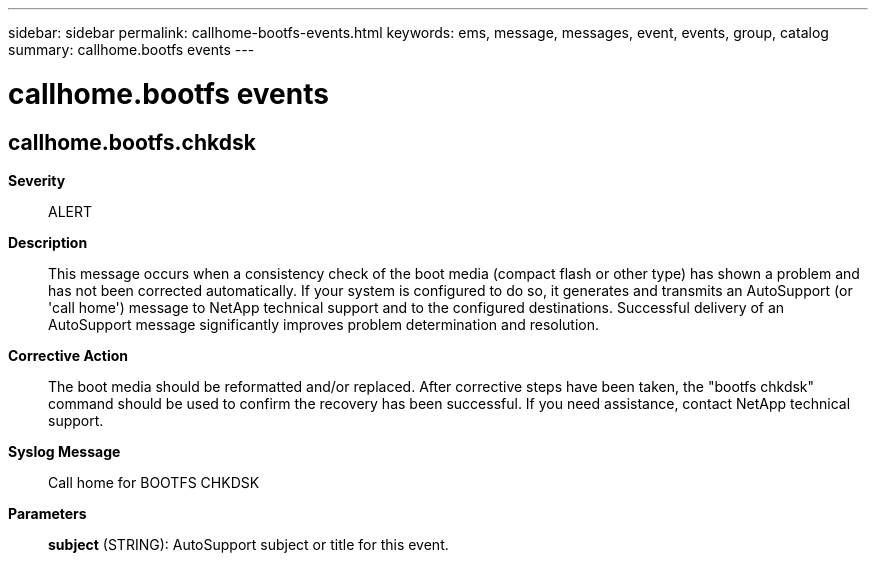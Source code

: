 ---
sidebar: sidebar
permalink: callhome-bootfs-events.html
keywords: ems, message, messages, event, events, group, catalog
summary: callhome.bootfs events
---

= callhome.bootfs events
:toclevels: 1
:hardbreaks:
:nofooter:
:icons: font
:linkattrs:
:imagesdir: ./media/

== callhome.bootfs.chkdsk
*Severity*::
ALERT
*Description*::
This message occurs when a consistency check of the boot media (compact flash or other type) has shown a problem and has not been corrected automatically. If your system is configured to do so, it generates and transmits an AutoSupport (or 'call home') message to NetApp technical support and to the configured destinations. Successful delivery of an AutoSupport message significantly improves problem determination and resolution.
*Corrective Action*::
The boot media should be reformatted and/or replaced. After corrective steps have been taken, the "bootfs chkdsk" command should be used to confirm the recovery has been successful. If you need assistance, contact NetApp technical support.
*Syslog Message*::
Call home for BOOTFS CHKDSK
*Parameters*::
*subject* (STRING): AutoSupport subject or title for this event.
